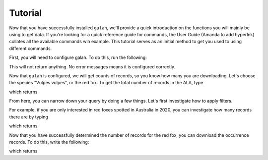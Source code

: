 Tutorial
=================================

Now that you have successfully installed ``galah``, we'll provide a quick introduction on the functions you will mainly be using to get data. If you're looking for a quick reference guide for commands, the User Guide (Amanda to add hyperlnk) collates all the available commands wih example.  This tutorial serves as an initial method to get you used to using different commands. 

First, you will need to configure galah.  To do this, run the following:

.. prompt::

    import galah
    galah.galah_config(email="youremail@example.com")

This will not return anything.  No error messages means it is configured correctly.

Now that ``galah`` is configured, we will get counts of records, so you know how many you are downloading.  Let's choose the species "Vulpes vulpes", or the red fox.  To get the total number of records in the ALA, type

.. prompt::

    import galah
    galah.atlas_counts(species="Vulpes vulpes")

which returns

.. program-output:: python3 -c "import galah; print(galah.atlas_counts(species=\"Vulpes vulpes\"))"

From here, you can narrow down your query by doing a few things.  Let's first investigate how to apply filters.

For example, if you are only interested in red foxes spotted in Australia in 2020, you can investigate how many records there are by typing

.. prompt::

    import galah
    galah.atlas_counts(species="Vulpes vulpes",filters="year=2020")

which returns

.. program-output:: python3 -c "import galah; print(galah.atlas_counts(species=\"Vulpes vulpes\",filters=\"year=2020\"))"

Now that you have successfully determined the number of records for the red fox, you can download the occurrence records.  To do this, write the following:

.. prompt::

    import galah
    galah.atlas_occurrences(species="Vulpes vulpes",filters="year=2020")

which returns

.. program-output:: python3 -c "import galah; print(galah.atlas_occurrences(species=\"Vulpes vulpes\",filters=\"year=2020\"))"


